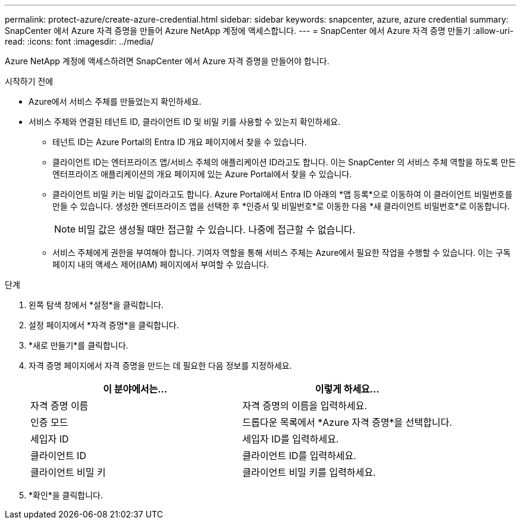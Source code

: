 ---
permalink: protect-azure/create-azure-credential.html 
sidebar: sidebar 
keywords: snapcenter, azure, azure credential 
summary: SnapCenter 에서 Azure 자격 증명을 만들어 Azure NetApp 계정에 액세스합니다. 
---
= SnapCenter 에서 Azure 자격 증명 만들기
:allow-uri-read: 
:icons: font
:imagesdir: ../media/


[role="lead"]
Azure NetApp 계정에 액세스하려면 SnapCenter 에서 Azure 자격 증명을 만들어야 합니다.

.시작하기 전에
* Azure에서 서비스 주체를 만들었는지 확인하세요.
* 서비스 주체와 연결된 테넌트 ID, 클라이언트 ID 및 비밀 키를 사용할 수 있는지 확인하세요.
+
** 테넌트 ID는 Azure Portal의 Entra ID 개요 페이지에서 찾을 수 있습니다.
** 클라이언트 ID는 엔터프라이즈 앱/서비스 주체의 애플리케이션 ID라고도 합니다.  이는 SnapCenter 의 서비스 주체 역할을 하도록 만든 엔터프라이즈 애플리케이션의 개요 페이지에 있는 Azure Portal에서 찾을 수 있습니다.
** 클라이언트 비밀 키는 비밀 값이라고도 합니다.  Azure Portal에서 Entra ID 아래의 *앱 등록*으로 이동하여 이 클라이언트 비밀번호를 만들 수 있습니다.  생성한 엔터프라이즈 앱을 선택한 후 *인증서 및 비밀번호*로 이동한 다음 *새 클라이언트 비밀번호*로 이동합니다.
+

NOTE: 비밀 값은 생성될 때만 접근할 수 있습니다.  나중에 접근할 수 없습니다.

** 서비스 주체에게 권한을 부여해야 합니다.  기여자 역할을 통해 서비스 주체는 Azure에서 필요한 작업을 수행할 수 있습니다.  이는 구독 페이지 내의 액세스 제어(IAM) 페이지에서 부여할 수 있습니다.




.단계
. 왼쪽 탐색 창에서 *설정*을 클릭합니다.
. 설정 페이지에서 *자격 증명*을 클릭합니다.
. *새로 만들기*를 클릭합니다.
. 자격 증명 페이지에서 자격 증명을 만드는 데 필요한 다음 정보를 지정하세요.
+
|===
| 이 분야에서는... | 이렇게 하세요... 


 a| 
자격 증명 이름
 a| 
자격 증명의 이름을 입력하세요.



 a| 
인증 모드
 a| 
드롭다운 목록에서 *Azure 자격 증명*을 선택합니다.



 a| 
세입자 ID
 a| 
세입자 ID를 입력하세요.



 a| 
클라이언트 ID
 a| 
클라이언트 ID를 입력하세요.



 a| 
클라이언트 비밀 키
 a| 
클라이언트 비밀 키를 입력하세요.

|===
. *확인*을 클릭합니다.

